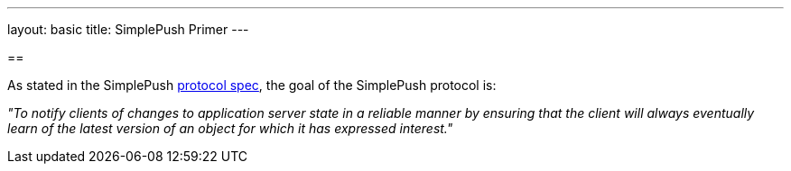 ---
layout: basic
title: SimplePush Primer
---

== 

As stated in the SimplePush link:https://wiki.mozilla.org/WebAPI/SimplePush/Protocol[protocol spec], the goal of the SimplePush protocol is:

_"To notify clients of changes to application server state in a reliable manner by ensuring that the client will always eventually learn of the latest version of an object for which it has expressed interest."_



